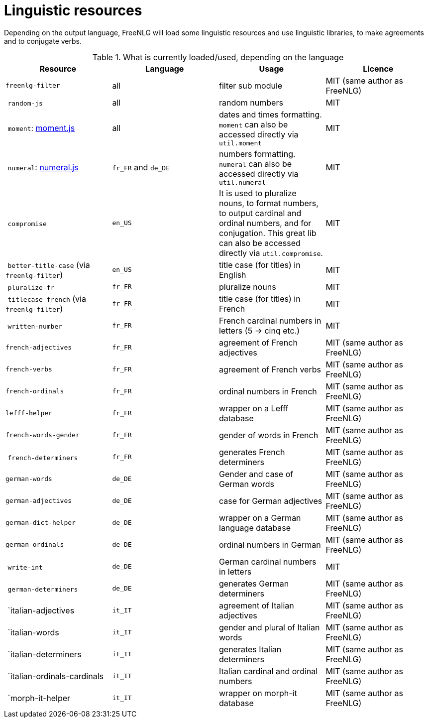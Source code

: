 = Linguistic resources

Depending on the output language, FreeNLG will load some linguistic resources and use linguistic libraries, to make agreements and to conjugate verbs.

.What is currently loaded/used, depending on the language
[options="header"]
|=====================================================================
| Resource | Language | Usage | Licence
| `freenlg-filter` | all | filter sub module | MIT (same author as FreeNLG)
| `random-js` | all | random numbers | MIT
| `moment`: http://momentjs.com[moment.js] | all | dates and times formatting. `moment` can also be accessed directly via `util.moment` | MIT
| `numeral`: http://numeraljs.com[numeral.js] | `fr_FR` and `de_DE` | numbers formatting. `numeral` can also be accessed directly via `util.numeral` | MIT
| `compromise` | `en_US` | It is used to pluralize nouns, to format numbers, to output cardinal and ordinal numbers, and for conjugation. This great lib can also be accessed directly via `util.compromise`. | MIT
| `better-title-case` (via `freenlg-filter`) | `en_US` | title case (for titles) in English | MIT
| `pluralize-fr` | `fr_FR` | pluralize nouns | MIT
| `titlecase-french` (via `freenlg-filter`) | `fr_FR` | title case (for titles) in French | MIT
| `written-number` | `fr_FR` | French cardinal numbers in letters (5 -> cinq etc.) | MIT
| `french-adjectives` | `fr_FR` | agreement of French adjectives | MIT (same author as FreeNLG)
| `french-verbs` | `fr_FR` | agreement of French verbs | MIT (same author as FreeNLG)
| `french-ordinals` | `fr_FR` | ordinal numbers in French | MIT (same author as FreeNLG)
| `lefff-helper` | `fr_FR` | wrapper on a Lefff database | MIT (same author as FreeNLG)
| `french-words-gender` | `fr_FR` | gender of words in French | MIT (same author as FreeNLG)
| `french-determiners` | `fr_FR` | generates French determiners | MIT (same author as FreeNLG)
| `german-words` | `de_DE` | Gender and case of German words | MIT (same author as FreeNLG)
| `german-adjectives` | `de_DE` | case for German adjectives | MIT (same author as FreeNLG)
| `german-dict-helper` | `de_DE` | wrapper on a German language database | MIT (same author as FreeNLG)
| `german-ordinals` | `de_DE` | ordinal numbers in German | MIT (same author as FreeNLG)
| `write-int` | `de_DE` | German cardinal numbers in letters | MIT
| `german-determiners` | `de_DE` | generates German determiners | MIT (same author as FreeNLG)
| `italian-adjectives | `it_IT` | agreement of Italian adjectives | MIT (same author as FreeNLG)
| `italian-words | `it_IT` | gender and plural of Italian words  | MIT (same author as FreeNLG)
| `italian-determiners | `it_IT` | generates Italian determiners | MIT (same author as FreeNLG)
| `italian-ordinals-cardinals | `it_IT` | Italian cardinal and ordinal numbers | MIT (same author as FreeNLG)
| `morph-it-helper | `it_IT` | wrapper on morph-it database | MIT (same author as FreeNLG)
|=====================================================================

